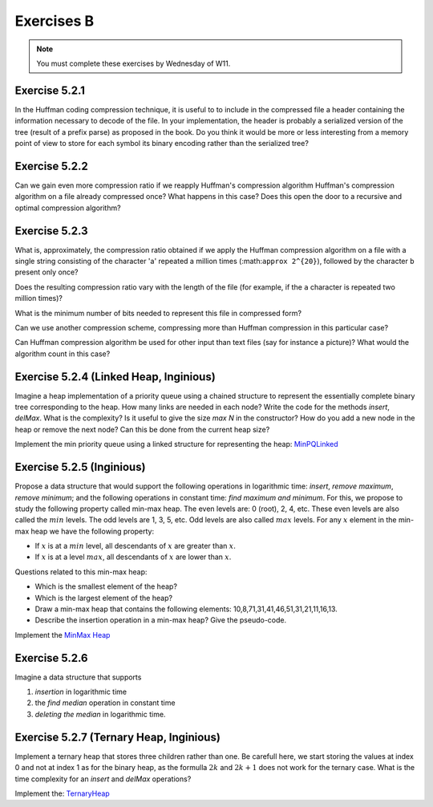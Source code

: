 .. _part5_ex2:

Exercises B
=======================================

.. note::
    You must complete these exercises by Wednesday of W11.


Exercise 5.2.1
""""""""""""""

In the Huffman coding compression technique, it is useful to
to include in the compressed file a header containing the information necessary to decode of the file. 
In your implementation, the header is probably a serialized version
of the tree (result of a prefix parse) as proposed in the book.
Do you think it would be more or less interesting from a memory point of view to store for each symbol its binary encoding
rather than the serialized tree?

Exercise 5.2.2
""""""""""""""

Can we gain even more compression ratio if we reapply Huffman's compression algorithm
Huffman's compression algorithm on a file already compressed once?
What happens in this case?
Does this open the door to a recursive and optimal compression algorithm?

.. answer::

    Huffman is able to compress better when the number of symbols is not large (less than the whole asci set) and/or when they are large differences in the number of occurences.
    It works well for text input because this is exactly what we have in natural languages.
    After a first compression, you loose this nice property of natural languages because the input does not correspond to a text anymore.
    Also you need to consider the preorder encoding table as an input). Conclusion: no guarentee it will be usefull because it is not a natural language, the counters should be much more uniform and also you need to add again a new encoding table (preorder traversal of the tree).

Exercise 5.2.3
""""""""""""""

What is, approximately, the compression ratio obtained if we apply the Huffman compression algorithm
on a file with a single string consisting of the character 'a' repeated a million times (:math:``approx 2^{20}``), followed by the character ``b`` present only once?

Does the resulting compression ratio vary with the length of the file (for example, if the ``a`` character is repeated two million times)?

What is the minimum number of bits needed to represent this file in compressed form?

Can we use another compression scheme, compressing more than Huffman compression in this particular case?

Can Huffman compression algorithm be used for other input than text files (say for instance a picture)? 
What would the algorithm count in this case?



.. answer::

    Assume the file is encoded in extended ASCI (256 symbols) thus one byte required for each letter.
    The prefix in the encoding is negligible given the size of the text. The compression rate is thus 1/8 (since huffman will need 0 and 1 for encoding 'a' 'b').
    This compression rate would not change whatever the number of 'a' followed buy a 'b'.
    If we know that the form of the file is given by the regular expression :math:`[a*b]`, then only one number is needed for the number of 'a'. Thus one int.

    Yep, another technique could be "character" followed by the number of consecutive occurences". For instance "aaabbbbbbbccaaa" would become "a3b7c2a3".

    Yes, Huffman can count anything with the form of fixed size number of bits (colors for images, etc).



Exercise 5.2.4 (Linked Heap, Inginious)
"""""""""""""""""""""""""""""""""""""""


Imagine a heap implementation of a priority queue using a chained structure to represent the essentially complete binary tree corresponding to the heap.
How many links are needed in each node?
Write the code for the methods *insert*, *delMax*. What is the complexity? Is it useful to give the size *max N* in the constructor?
How do you add a new node in the heap or remove the next node? Can this be done from the current heap size?


Implement the min priority queue using a linked structure for representing the heap: `MinPQLinked <https://inginious.info.ucl.ac.be/course/LINFO1121/sorting_MinPQLinked>`_


.. answer::

    You need to have access to the parent and the two children for each node => 3 links/node.
    No you don't need a "maxN" value but you need to be able to add a new node on the last layer or remove the last one of the last layer efficiently. This can be done using the current size :math:`n` in :math:`O(log(n))`.
    The hight :math:`h = \lfloor log_2 (n+1) \rfloor`. The node index of the last node on the last layer is :math:`n-(2^h-1)`. You can consider this node index as a binary number. Each bit tells you if you should follow the left/right link from the root down to the leaf you are looking for in the tree (to retrieve where to add or delete the node at the last layer).

Exercise 5.2.5 (Inginious)
"""""""""""""""""""""""""""

Propose a data structure that would support the following operations in logarithmic time: *insert*, *remove maximum*, *remove minimum*;
and the following operations in constant time: *find maximum and minimum*.
For this, we propose to study the following property called min-max heap.
The even levels are: 0 (root), 2, 4, etc.
These even levels are also called the :math:`min` levels.
The odd levels are 1, 3, 5, etc.
Odd levels are also called :math:`max` levels.
For any :math:`x` element in the min-max heap we have the following property:

* If :math:`x` is at a :math:`min` level, all descendants of :math:`x` are greater than :math:`x`.
* If :math:`x` is at a level :math:`max`, all descendants of :math:`x` are lower than :math:`x`.


Questions related to this min-max heap:

* Which is the smallest element of the heap?

  .. answer::

    c'est celui de la racine.

* Which is the largest element of the heap?

  .. answer::

    Le maximum entre les deux éléments du niveau 1

* Draw a min-max heap that contains the following elements: 10,8,71,31,41,46,51,31,21,11,16,13.

  .. answer::

    .. image:: minmaxheap.png

* Describe the insertion operation in a min-max heap? Give the pseudo-code.

  .. answer::

    Attention, il faut aller voir au niveau :math:`i-2` pour voir s'il ne faut pas swapper.




Implement the `MinMax Heap <https://inginious.info.ucl.ac.be/course/LINFO1121/sorting_MinMaxHeap>`_



Exercise 5.2.6
""""""""""""""

Imagine a data structure that supports

1. *insertion* in logarithmic time
2. the *find median* operation in constant time
3. *deleting the median* in logarithmic time.

.. answer::

    Il faut utiliser deux heap, chacune contenant la moitié des éléments.
    La première heap est une max-heap et contient les :math:`n/2` plus petits éléments.
    La deuxième heap est une min-heap et contient les :math:`n/2` plus grands éléments.
    Assez facile de maintenir cette propriété lors de l'insertion d'un élément et le retrait de la médiane.


Exercise 5.2.7 (Ternary Heap, Inginious)
"""""""""""""""""""""""""""""""""""""""

Implement a ternary heap that stores three children rather than one.
Be carefull here, we start storing the values at index 0 and not at index 1 as for the binary heap, as the formulla :math:`2k` and :math:`2k+1` does not work for the ternary case.
What is the time complexity for an `insert` and `delMax` operations?


Implement the: `TernaryHeap <https://inginious.info.ucl.ac.be/course/LINFO1121/sorting_TernaryHeap>`_





